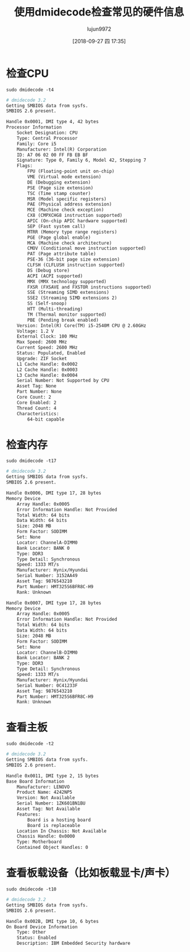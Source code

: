 #+TITLE: 使用dmidecode检查常见的硬件信息
#+AUTHOR: lujun9972
#+TAGS: linux和它的小伙伴
#+DATE: [2018-09-27 四 17:35]
#+LANGUAGE:  zh-CN
#+OPTIONS:  H:6 num:nil toc:t \n:nil ::t |:t ^:nil -:nil f:t *:t <:nil

* 检查CPU
#+BEGIN_SRC shell :results org :dir /sudo::
  sudo dmidecode -t4
#+END_SRC

#+BEGIN_SRC org
# dmidecode 3.2
Getting SMBIOS data from sysfs.
SMBIOS 2.6 present.

Handle 0x0001, DMI type 4, 42 bytes
Processor Information
	Socket Designation: CPU
	Type: Central Processor
	Family: Core i5
	Manufacturer: Intel(R) Corporation
	ID: A7 06 02 00 FF FB EB BF
	Signature: Type 0, Family 6, Model 42, Stepping 7
	Flags:
		FPU (Floating-point unit on-chip)
		VME (Virtual mode extension)
		DE (Debugging extension)
		PSE (Page size extension)
		TSC (Time stamp counter)
		MSR (Model specific registers)
		PAE (Physical address extension)
		MCE (Machine check exception)
		CX8 (CMPXCHG8 instruction supported)
		APIC (On-chip APIC hardware supported)
		SEP (Fast system call)
		MTRR (Memory type range registers)
		PGE (Page global enable)
		MCA (Machine check architecture)
		CMOV (Conditional move instruction supported)
		PAT (Page attribute table)
		PSE-36 (36-bit page size extension)
		CLFSH (CLFLUSH instruction supported)
		DS (Debug store)
		ACPI (ACPI supported)
		MMX (MMX technology supported)
		FXSR (FXSAVE and FXSTOR instructions supported)
		SSE (Streaming SIMD extensions)
		SSE2 (Streaming SIMD extensions 2)
		SS (Self-snoop)
		HTT (Multi-threading)
		TM (Thermal monitor supported)
		PBE (Pending break enabled)
	Version: Intel(R) Core(TM) i5-2540M CPU @ 2.60GHz
	Voltage: 1.2 V
	External Clock: 100 MHz
	Max Speed: 2600 MHz
	Current Speed: 2600 MHz
	Status: Populated, Enabled
	Upgrade: ZIF Socket
	L1 Cache Handle: 0x0002
	L2 Cache Handle: 0x0003
	L3 Cache Handle: 0x0004
	Serial Number: Not Supported by CPU
	Asset Tag: None
	Part Number: None
	Core Count: 2
	Core Enabled: 2
	Thread Count: 4
	Characteristics:
		64-bit capable

#+END_SRC

* 检查内存
#+BEGIN_SRC shell :results org :dir /sudo::
  sudo dmidecode -t17
#+END_SRC

#+BEGIN_SRC org
# dmidecode 3.2
Getting SMBIOS data from sysfs.
SMBIOS 2.6 present.

Handle 0x0006, DMI type 17, 28 bytes
Memory Device
	Array Handle: 0x0005
	Error Information Handle: Not Provided
	Total Width: 64 bits
	Data Width: 64 bits
	Size: 2048 MB
	Form Factor: SODIMM
	Set: None
	Locator: ChannelA-DIMM0
	Bank Locator: BANK 0
	Type: DDR3
	Type Detail: Synchronous
	Speed: 1333 MT/s
	Manufacturer: Hynix/Hyundai
	Serial Number: 3152AA49
	Asset Tag: 9876543210
	Part Number: HMT325S6BFR8C-H9  
	Rank: Unknown

Handle 0x0007, DMI type 17, 28 bytes
Memory Device
	Array Handle: 0x0005
	Error Information Handle: Not Provided
	Total Width: 64 bits
	Data Width: 64 bits
	Size: 2048 MB
	Form Factor: SODIMM
	Set: None
	Locator: ChannelB-DIMM0
	Bank Locator: BANK 2
	Type: DDR3
	Type Detail: Synchronous
	Speed: 1333 MT/s
	Manufacturer: Hynix/Hyundai
	Serial Number: 0C41233F
	Asset Tag: 9876543210
	Part Number: HMT325S6BFR8C-H9  
	Rank: Unknown

#+END_SRC

* 查看主板

#+BEGIN_SRC shell :results org :dir /sudo::
  sudo dmidecode -t2
#+END_SRC

#+BEGIN_SRC org
# dmidecode 3.2
Getting SMBIOS data from sysfs.
SMBIOS 2.6 present.

Handle 0x0011, DMI type 2, 15 bytes
Base Board Information
	Manufacturer: LENOVO
	Product Name: 4242NP5
	Version: Not Available
	Serial Number: 1ZK601BN1BU
	Asset Tag: Not Available
	Features:
		Board is a hosting board
		Board is replaceable
	Location In Chassis: Not Available
	Chassis Handle: 0x0000
	Type: Motherboard
	Contained Object Handles: 0

#+END_SRC

* 查看板载设备（比如板载显卡/声卡）

#+BEGIN_SRC shell :results org :dir /sudo::
  sudo dmidecode -t10
#+END_SRC

#+BEGIN_SRC org
# dmidecode 3.2
Getting SMBIOS data from sysfs.
SMBIOS 2.6 present.

Handle 0x002B, DMI type 10, 6 bytes
On Board Device Information
	Type: Other
	Status: Enabled
	Description: IBM Embedded Security hardware

#+END_SRC
